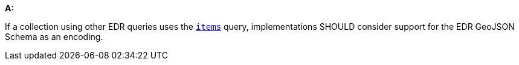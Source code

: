 [[rec_core_edr-geojson]]
[recommendation,type="general",id="/rec/core/edr-geojson", label="/rec/core/edr-geojson"]
====
*A:*

If a collection using other EDR queries uses the <<rc_items-section,`items`>> query, implementations SHOULD consider support for the EDR GeoJSON Schema as an encoding.
====
